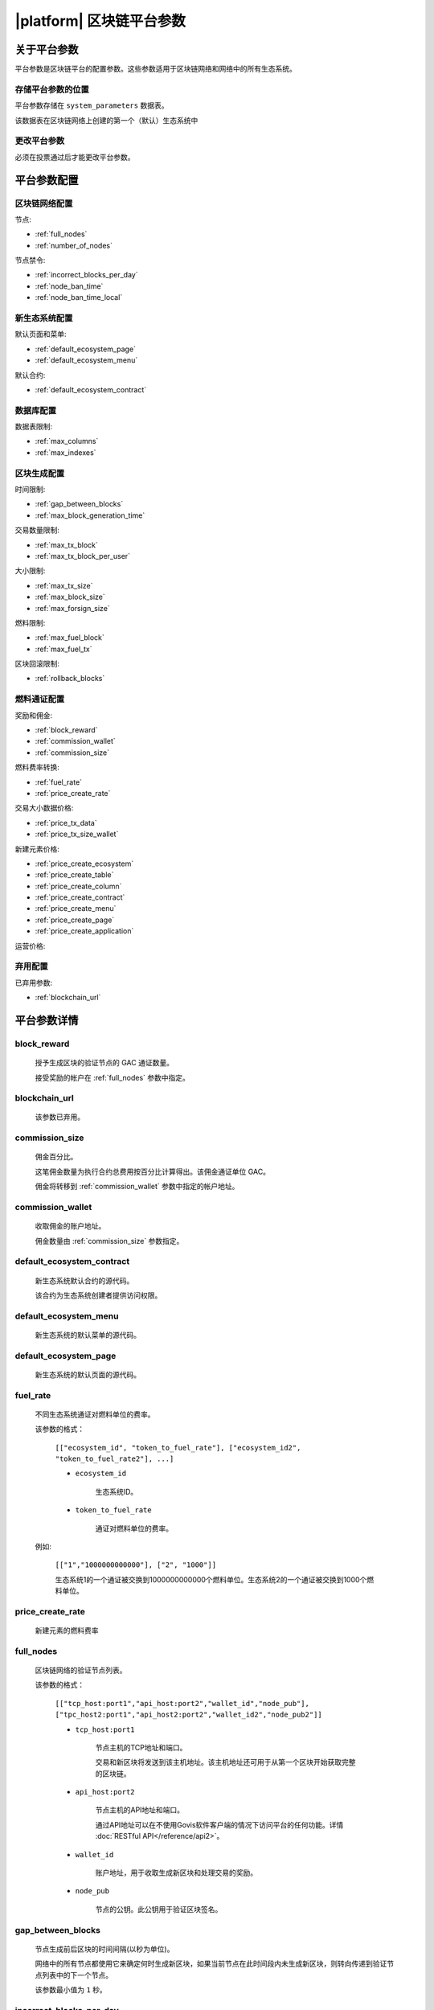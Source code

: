 .. -- Conditionals Gachain -------------------------------------------------

.. token naming
.. |tokens| replace:: GAC

.. _平台参数:

|platform| 区块链平台参数
############################



关于平台参数
==============

平台参数是区块链平台的配置参数。这些参数适用于区块链网络和网络中的所有生态系统。

存储平台参数的位置
------------------------------------

平台参数存储在 ``system_parameters`` 数据表。

该数据表在区块链网络上创建的第一个（默认）生态系统中

更改平台参数
----------------------------

必须在投票通过后才能更改平台参数。

平台参数配置
==============================


区块链网络配置
------------------

节点:

- :ref:`full_nodes`
- :ref:`number_of_nodes`

节点禁令:

- :ref:`incorrect_blocks_per_day`
- :ref:`node_ban_time`
- :ref:`node_ban_time_local`


新生态系统配置
--------------

默认页面和菜单:

- :ref:`default_ecosystem_page`
- :ref:`default_ecosystem_menu`

默认合约:

- :ref:`default_ecosystem_contract`


数据库配置
-----------

数据表限制:

- :ref:`max_columns`
- :ref:`max_indexes`


.. _parameters-block-limits:

区块生成配置
----------------

时间限制:

- :ref:`gap_between_blocks`
- :ref:`max_block_generation_time`

交易数量限制:

- :ref:`max_tx_block`
- :ref:`max_tx_block_per_user`

大小限制:

- :ref:`max_tx_size`
- :ref:`max_block_size`
- :ref:`max_forsign_size`

燃料限制:

- :ref:`max_fuel_block`
- :ref:`max_fuel_tx`

区块回滚限制:

- :ref:`rollback_blocks`


燃料通证配置
-------------------

奖励和佣金:

- :ref:`block_reward`
- :ref:`commission_wallet`
- :ref:`commission_size`

燃料费率转换:

- :ref:`fuel_rate`
- :ref:`price_create_rate`

交易大小数据价格:

- :ref:`price_tx_data`
- :ref:`price_tx_size_wallet`

新建元素价格:

- :ref:`price_create_ecosystem`
- :ref:`price_create_table`
- :ref:`price_create_column`
- :ref:`price_create_contract`
- :ref:`price_create_menu`
- :ref:`price_create_page`
- :ref:`price_create_application`

运营价格:

.. hlist::
    :columns: 2

    - :ref:`price_exec_bind_wallet`
    - :ref:`price_exec_address_to_id`
    - :ref:`price_exec_column_condition`
    - :ref:`price_exec_compile_contract`
    - :ref:`price_exec_contains`
    - :ref:`price_exec_contracts_list`
    - :ref:`price_exec_contract_by_name`
    - :ref:`price_exec_contract_by_id`
    - :ref:`price_exec_create_column`
    - :ref:`price_exec_create_ecosystem`
    - :ref:`price_exec_create_table`
    - :ref:`price_exec_unbind_wallet`
    - :ref:`price_exec_ecosys_param`
    - :ref:`price_exec_eval`
    - :ref:`price_exec_eval_condition`
    - :ref:`price_exec_flush_contract`
    - :ref:`price_exec_has_prefix`
    - :ref:`price_exec_id_to_address`
    - :ref:`price_exec_is_object`
    - :ref:`price_exec_join`
    - :ref:`price_exec_json_to_map`
    - :ref:`price_exec_len`
    - :ref:`price_exec_perm_column`
    - :ref:`price_exec_perm_table`
    - :ref:`price_exec_pub_to_id`
    - :ref:`price_exec_replace`
    - :ref:`price_exec_sha256`
    - :ref:`price_exec_size`
    - :ref:`price_exec_substr`
    - :ref:`price_exec_sys_fuel`
    - :ref:`price_exec_sys_param_int`
    - :ref:`price_exec_sys_param_string`
    - :ref:`price_exec_table_conditions`
    - :ref:`price_exec_update_lang`
    - :ref:`price_exec_validate_condition`

弃用配置
----------

已弃用参数:

- :ref:`blockchain_url`

平台参数详情
===================


.. _block_reward:

block_reward
------------

    授予生成区块的验证节点的 |tokens| 通证数量。

    接受奖励的帐户在 :ref:`full_nodes` 参数中指定。


.. _blockchain_url:

blockchain_url
--------------

    该参数已弃用。


.. _commission_size:

commission_size
---------------

    佣金百分比。
    
    这笔佣金数量为执行合约总费用按百分比计算得出。该佣金通证单位 |tokens|。

    佣金将转移到 :ref:`commission_wallet` 参数中指定的帐户地址。


.. _commission_wallet:

commission_wallet
-----------------

    收取佣金的账户地址。
    
    佣金数量由 :ref:`commission_size` 参数指定。


.. _default_ecosystem_contract:

default_ecosystem_contract
--------------------------

    新生态系统默认合约的源代码。

    该合约为生态系统创建者提供访问权限。


.. _default_ecosystem_menu:

default_ecosystem_menu
----------------------

    新生态系统的默认菜单的源代码。


.. _default_ecosystem_page:

default_ecosystem_page
----------------------

    新生态系统的默认页面的源代码。


.. _fuel_rate:

fuel_rate
---------

    不同生态系统通证对燃料单位的费率。

    该参数的格式：

        ``[["ecosystem_id", "token_to_fuel_rate"], ["ecosystem_id2", "token_to_fuel_rate2"], ...]``

        - ``ecosystem_id``

            生态系统ID。

        - ``token_to_fuel_rate``

            通证对燃料单位的费率。

    例如:

        ``[["1","1000000000000"], ["2", "1000"]]``

        生态系统1的一个通证被交换到1000000000000个燃料单位。生态系统2的一个通证被交换到1000个燃料单位。


.. _price_create_rate:

price_create_rate
--------------------

    新建元素的燃料费率


.. _full_nodes:

full_nodes
----------

    区块链网络的验证节点列表。

    该参数的格式：

        ``[["tcp_host:port1","api_host:port2","wallet_id","node_pub"], ["tpc_host2:port1","api_host2:port2","wallet_id2","node_pub2"]]``

        - ``tcp_host:port1``

            节点主机的TCP地址和端口。

            交易和新区块将发送到该主机地址。该主机地址还可用于从第一个区块开始获取完整的区块链。
        
        - ``api_host:port2``

            节点主机的API地址和端口。

            通过API地址可以在不使用Govis软件客户端的情况下访问平台的任何功能。详情 :doc:`RESTful API</reference/api2>`。

        - ``wallet_id``

            账户地址，用于收取生成新区块和处理交易的奖励。

        - ``node_pub``

            节点的公钥。此公钥用于验证区块签名。


.. _gap_between_blocks:

gap_between_blocks
------------------

    节点生成前后区块的时间间隔(以秒为单位)。

    网络中的所有节点都使用它来确定何时生成新区块，如果当前节点在此时间段内未生成新区块，则转向传递到验证节点列表中的下一个节点。

    该参数最小值为 ``1`` 秒。


.. _incorrect_blocks_per_day:

incorrect_blocks_per_day
------------------------

    节点每天在被禁令前允许生成的坏区块数量。

    当网络中超过一半的节点从某个节点收到此数量的坏区块时，此节点将在 :ref:`node_ban_time` 时间内从网络中被禁令。


.. _max_block_generation_time:

max_block_generation_time
-------------------------

    生成区块的最大时间，单位毫秒，该时间内如果未能成功生成区块，则报错超时。

.. _max_block_size:

max_block_size
--------------

    区块最大大小，单位字节。


.. _max_columns:

max_columns
-----------

    单个数据表的最大字段数。

    这个最大值不包括预定义的 ``id`` 列。

.. _max_forsign_size:

max_forsign_size
----------------

    交易签名最大大小，单位字节。


.. _max_fuel_block:

max_fuel_block
--------------

    单个区块的最大总燃料费用。


.. _max_fuel_tx:

max_fuel_tx
-----------

    单笔交易的最高总燃料费用。


.. _max_indexes:

max_indexes
-----------

    单个数据表中的最大主键字段数。


.. _max_tx_block:

max_tx_block
------------

    单个区块中的最大交易数。


.. _max_tx_block_per_user:

max_tx_block_per_user
---------------------

    一个账户在一个区块内的最大交易数。


.. _max_tx_size:

max_tx_size
-----------

    最大交易大小，以字节为单位。


.. _node_ban_time:

node_ban_time
-------------

    节点的全局禁令期，以毫秒为单位。

    当网络中超过一半的节点从某个节点收到坏区块达到 :ref:`incorrect_blocks_per_day` 数量时，该节点将在该时间内从网络中被禁令。


.. _node_ban_time_local:

node_ban_time_local
-------------------

    节点的本地禁令期，以毫秒为单位。

    当一个节点从另一个节点接收到不正确的块时，它将在这段时间内本地禁令发送方节点。


.. _number_of_nodes:

number_of_nodes
---------------

    :ref:`full_nodes` 参数中的最大验证节点数量。


.. _price_create_ecosystem:

price_create_ecosystem
-----------------------

    创建新单个生态系统的燃料费用。

    该参数定义了 ``@1NewEcosystem`` 合约的额外燃料费用。执行该合约时，还会计算执行本合约各项函数的燃料费用，并计入总费用。

    该参数以燃料单位计算。使用 :ref:`fuel_rate` 和 :ref:`price_create_rate` 将燃料单位转换为 |tokens| 通证。

.. _price_create_application:

price_create_application
---------------------------

    创建新单个应用程序的燃料费用。

    该参数定义了 ``@1NewApplication`` 合约的额外燃料费用。执行该合约时，还会计算执行本合约各项函数的燃料费用，并计入总费用。

    该参数以燃料单位计算。使用 :ref:`fuel_rate` 和 :ref:`price_create_rate` 将燃料单位转换为 |tokens| 通证。

.. _price_create_table:

price_create_table
---------------------

    创建新单个数据表的燃料费用。

    该参数定义了 ``@1NewTable`` 合约的额外燃料费用。执行该合约时，还会计算执行本合约各项函数的燃料费用，并计入总费用。

    该参数以燃料单位计算。使用 :ref:`fuel_rate` 和 :ref:`price_create_rate` 将燃料单位转换为 |tokens| 通证。


.. _price_create_column:

price_create_column
---------------------

    创建新单个表字段的燃料费用。

    该参数定义了 ``@1NewColumn`` 合约的额外燃料费用。执行该合约时，还会计算执行本合约各项函数的燃料费用，并计入总费用。

    该参数以燃料单位计算。使用 :ref:`fuel_rate` 和 :ref:`price_create_rate` 将燃料单位转换为 |tokens| 通证。


.. _price_create_contract:

price_create_contract
---------------------

    创建新单个合约的燃料费用。

    该参数定义了 ``@1NewContract`` 合约的额外燃料费用。执行该合约时，还会计算执行本合约各项函数的燃料费用，并计入总费用。

    该参数以燃料单位计算。使用 :ref:`fuel_rate` 和 :ref:`price_create_rate` 将燃料单位转换为 |tokens| 通证。


.. _price_create_menu:

price_create_menu
-----------------

    创建新单个菜单的燃料费用。

    该参数定义了 ``@1NewMenu`` 合约的额外燃料费用。执行该合约时，还会计算执行本合约各项函数的燃料费用，并计入总费用。

    该参数以燃料单位计算。使用 :ref:`fuel_rate` 和 :ref:`price_create_rate` 将燃料单位转换为 |tokens| 通证。


.. _price_create_page:

price_create_page
-----------------

    创建新单个页面的燃料费用。

    该参数定义了 ``@1NewPage`` 合约的额外燃料费用。执行该合约时，还会计算执行本合约各项函数的燃料费用，并计入总费用。

    该参数以燃料单位计算。使用 :ref:`fuel_rate` 和 :ref:`price_create_rate` 将燃料单位转换为 |tokens| 通证。


.. _price_exec_address_to_id:

price_exec_address_to_id
------------------------

    调用 :func:`AddressToId` 函数的燃料费用，以燃料单位计算。


.. _price_exec_bind_wallet:

price_exec_bind_wallet
----------------------

    调用 :func:`Activate` 函数的燃料费用，以燃料单位计算。


.. _price_exec_column_condition:

price_exec_column_condition
---------------------------

    调用 :func:`ColumnCondition` 函数的燃料费用，以燃料单位计算。


.. _price_exec_compile_contract:

price_exec_compile_contract
---------------------------

    调用 :func:`CompileContract` 函数的燃料费用，以燃料单位计算。


.. _price_exec_contains:

price_exec_contains
-------------------

    调用 :func:`Contains` 函数的燃料费用，以燃料单位计算。


.. _price_exec_contract_by_id:

price_exec_contract_by_id
-------------------------

    调用 :func:`GetContractById` 函数的燃料费用，以燃料单位计算。


.. _price_exec_contract_by_name:

price_exec_contract_by_name
---------------------------

    调用 :func:`GetContractByName` 函数的燃料费用，以燃料单位计算。


.. _price_exec_contracts_list:

price_exec_contracts_list
-------------------------

    调用 :func:`ContractsList` 函数的燃料费用，以燃料单位计算。


.. _price_exec_create_column:

price_exec_create_column
------------------------

    调用 :func:`CreateColumn` 函数的燃料费用，以燃料单位计算。


.. _price_exec_create_ecosystem:

price_exec_create_ecosystem
---------------------------

    调用 :func:`CreateEcosystem` 函数的燃料费用，以燃料单位计算。


.. _price_exec_create_table:

price_exec_create_table
-----------------------

    调用 :func:`CreateTable` 函数的燃料费用，以燃料单位计算。


.. _price_exec_ecosys_param:

price_exec_ecosys_param
-----------------------

    调用 :func:`EcosysParam` 函数的燃料费用，以燃料单位计算。


.. _price_exec_eval:

price_exec_eval
---------------

    调用 :func:`Eval` 函数的燃料费用，以燃料单位计算。


.. _price_exec_eval_condition:

price_exec_eval_condition
-------------------------

    调用 :func:`EvalCondition` 函数的燃料费用，以燃料单位计算。


.. _price_exec_flush_contract:

price_exec_flush_contract
-------------------------

    调用 :func:`FlushContract` 函数的燃料费用，以燃料单位计算。


.. _price_exec_has_prefix:

price_exec_has_prefix
---------------------

    调用 :func:`HasPrefix` 函数的燃料费用，以燃料单位计算。


.. _price_exec_id_to_address:

price_exec_id_to_address
------------------------

    调用 :func:`IdToAddress` 函数的燃料费用，以燃料单位计算。


.. _price_exec_is_object:

price_exec_is_object
--------------------

    调用 :func:`IsObject` 函数的燃料费用，以燃料单位计算。


.. _price_exec_join:

price_exec_join
----------------

    调用 :func:`Join` 函数的燃料费用，以燃料单位计算。


.. _price_exec_json_to_map:

price_exec_json_to_map
----------------------

    调用 :func:`JSONToMap` 函数的燃料费用，以燃料单位计算。


.. _price_exec_len:

price_exec_len
--------------

    调用 :func:`Len` 函数的燃料费用，以燃料单位计算。


.. _price_exec_perm_column:

price_exec_perm_column
----------------------

    调用 :func:`PermColumn` 函数的燃料费用，以燃料单位计算。


.. _price_exec_perm_table:

price_exec_perm_table
---------------------

    调用 :func:`PermTable` 函数的燃料费用，以燃料单位计算。


.. _price_exec_pub_to_id:

price_exec_pub_to_id
--------------------

    调用 :func:`PubToID` 函数的燃料费用，以燃料单位计算。


.. _price_exec_replace:

price_exec_replace
------------------

    调用 :func:`Replace` 函数的燃料费用，以燃料单位计算。


.. _price_exec_sha256:

price_exec_sha256
-----------------

    调用 :func:`Sha256` 函数的燃料费用，以燃料单位计算。


.. _price_exec_size:

price_exec_size
---------------

    调用 :func:`Size` 函数的燃料费用，以燃料单位计算。


.. _price_exec_substr:

price_exec_substr
-----------------

    调用 :func:`Substr` 函数的燃料费用，以燃料单位计算。


.. _price_exec_sys_fuel:

price_exec_sys_fuel
-------------------

    调用 :func:`SysFuel` 函数的燃料费用，以燃料单位计算。


.. _price_exec_sys_param_int:

price_exec_sys_param_int
------------------------

    调用 :func:`SysParamInt` 函数的燃料费用，以燃料单位计算。


.. _price_exec_sys_param_string:

price_exec_sys_param_string
---------------------------

    调用 :func:`SysParamString` 函数的燃料费用，以燃料单位计算。


.. _price_exec_table_conditions:

price_exec_table_conditions
---------------------------

    调用 :func:`TableConditions` 函数的燃料费用，以燃料单位计算。


.. _price_exec_unbind_wallet:

price_exec_unbind_wallet
------------------------

    调用 :func:`Deactivate` 函数的燃料费用，以燃料单位计算。


.. _price_exec_update_lang:

price_exec_update_lang
----------------------

    调用 :func:`UpdateLang` 函数的燃料费用，以燃料单位计算。


.. _price_exec_validate_condition:

price_exec_validate_condition
-----------------------------

    调用 :func:`ValidateCondition` 函数的燃料费用，以燃料单位计算。


.. _price_tx_data:

price_tx_data
-------------

    交易每1024字节数据的燃料费用，以燃料单位计算。


.. _price_tx_size_wallet:

price_tx_size_wallet
---------------------

    交易大小费用，以 |tokens| 通证为单位。

    除生态系统1之外，在其它生态系统内执行合约将按照比例产生区块空间使用费用，每兆交易大小产生 *price_tx_size_wallet* |tokens| 通证费用。

.. _rollback_blocks:

rollback_blocks
---------------

    在区块链中检测到分叉时可以回滚的最大区块数。

